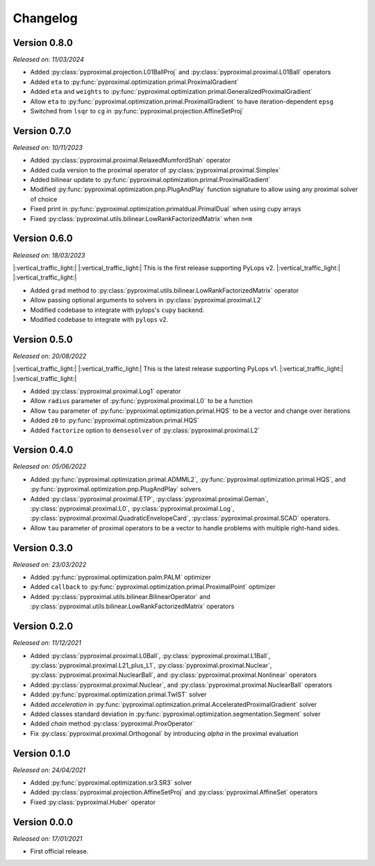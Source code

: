 .. _changlog:

Changelog
=========

Version 0.8.0
--------------
*Released on: 11/03/2024*

* Added :py:class:`pyproximal.projection.L01BallProj` and :py:class:`pyproximal.proximal.L01Ball` operators
* Added ``eta`` to :py:func:`pyproximal.optimization.primal.ProximalGradient`
* Added ``eta`` and ``weights`` to :py:func:`pyproximal.optimization.primal.GeneralizedProximalGradient`
* Allow ``eta`` to :py:func:`pyproximal.optimization.primal.ProximalGradient` to have iteration-dependent ``epsg``
* Switched from ``lsqr`` to ``cg`` in :py:func:`pyproximal.projection.AffineSetProj`


Version 0.7.0
--------------
*Released on: 10/11/2023*

* Added :py:class:`pyproximal.proximal.RelaxedMumfordShah` operator
* Added cuda version to the proximal operator of :py:class:`pyproximal.proximal.Simplex`
* Added bilinear update to :py:func:`pyproximal.optimization.primal.ProximalGradient`
* Modified :py:func:`pyproximal.optimization.pnp.PlugAndPlay` function signature to allow using any proximal solver of choice
* Fixed print in :py:func:`pyproximal.optimization.primaldual.PrimalDual` when using cupy arrays
* Fixed :py:class:`pyproximal.utils.bilinear.LowRankFactorizedMatrix` when ``n=m``

Version 0.6.0
--------------
*Released on: 18/03/2023*

|:vertical_traffic_light:| |:vertical_traffic_light:| This is the first release supporting PyLops v2.
|:vertical_traffic_light:| |:vertical_traffic_light:|

* Added ``grad`` method to :py:class:`pyproximal.utils.bilinear.LowRankFactorizedMatrix` operator
* Allow passing optional arguments to solvers in :py:class:`pyproximal.proximal.L2`
* Modified codebase to integrate with pylops's ``cupy`` backend.
* Modified codebase to integrate with ``pylops`` v2.

Version 0.5.0
--------------
*Released on: 20/08/2022*

|:vertical_traffic_light:| |:vertical_traffic_light:| This is the latest release supporting PyLops v1.
|:vertical_traffic_light:| |:vertical_traffic_light:|

* Added :py:class:`pyproximal.proximal.Log1` operator
* Allow ``radius`` parameter of :py:func:`pyproximal.proximal.L0` to be a function
* Allow ``tau`` parameter of :py:func:`pyproximal.optimization.primal.HQS` to be a vector
  and change over iterations
* Added ``z0`` to :py:func:`pyproximal.optimization.primal.HQS`
* Added ``factorize`` option to ``densesolver`` of :py:class:`pyproximal.proximal.L2`

Version 0.4.0
--------------
*Released on: 05/06/2022*

* Added :py:func:`pyproximal.optimization.primal.ADMML2`,
  :py:func:`pyproximal.optimization.primal.HQS`,
  and :py:func:`pyproximal.optimization.pnp.PlugAndPlay` solvers
* Added :py:class:`pyproximal.proximal.ETP`, :py:class:`pyproximal.proximal.Geman`,
  :py:class:`pyproximal.proximal.L0`, :py:class:`pyproximal.proximal.Log`,
  :py:class:`pyproximal.proximal.QuadraticEnvelopeCard`, :py:class:`pyproximal.proximal.SCAD`
  operators.
* Allow ``tau`` parameter of proximal operators to be a vector to handle problems with
  multiple right-hand sides.

Version 0.3.0
--------------
*Released on: 23/03/2022*

* Added :py:func:`pyproximal.optimization.palm.PALM` optimizer
* Added ``callback`` to :py:func:`pyproximal.optimization.primal.ProximalPoint`
  optimizer
* Added :py:class:`pyproximal.utils.bilinear.BilinearOperator`
  and :py:class:`pyproximal.utils.bilinear.LowRankFactorizedMatrix`
  operators

Version 0.2.0
--------------
*Released on: 11/12/2021*

* Added :py:class:`pyproximal.proximal.L0Ball`,
  :py:class:`pyproximal.proximal.L1Ball`,
  :py:class:`pyproximal.proximal.L21_plus_L1`,
  :py:class:`pyproximal.proximal.Nuclear`,
  :py:class:`pyproximal.proximal.NuclearBall`,
  and :py:class:`pyproximal.proximal.Nonlinear` operators
* Added
  :py:class:`pyproximal.proximal.Nuclear`, and
  :py:class:`pyproximal.proximal.NuclearBall` operators
* Added :py:func:`pyproximal.optimization.primal.TwIST` solver
* Added `acceleration` in
  :py:func:`pyproximal.optimization.primal.AcceleratedProximalGradient` solver
* Added classes standard deviation in
  :py:func:`pyproximal.optimization.segmentation.Segment` solver
* Added `chain` method :py:class:`pyproximal.ProxOperator`
* Fix :py:class:`pyproximal.proximal.Orthogonal` by introducing `alpha`
  in the proximal evaluation


Version 0.1.0
--------------
*Released on: 24/04/2021*

* Added :py:func:`pyproximal.optimization.sr3.SR3` solver
* Added :py:class:`pyproximal.projection.AffineSetProj` and
  :py:class:`pyproximal.AffineSet` operators
* Fixed :py:class:`pyproximal.Huber` operator


Version 0.0.0
-------------
*Released on: 17/01/2021*

* First official release.
